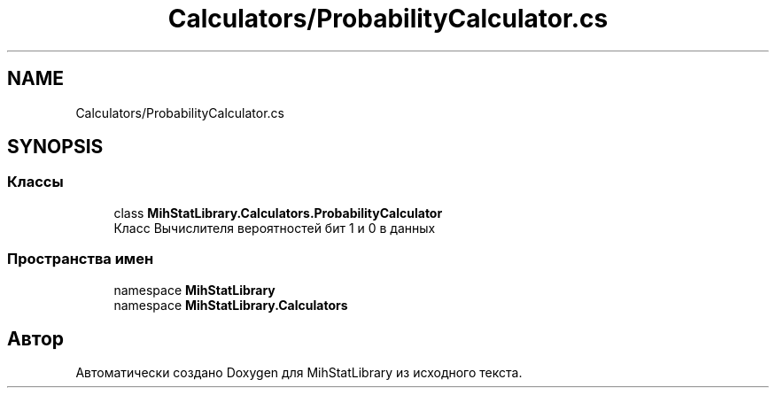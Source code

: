 .TH "Calculators/ProbabilityCalculator.cs" 3 "Version 1.0" "MihStatLibrary" \" -*- nroff -*-
.ad l
.nh
.SH NAME
Calculators/ProbabilityCalculator.cs
.SH SYNOPSIS
.br
.PP
.SS "Классы"

.in +1c
.ti -1c
.RI "class \fBMihStatLibrary\&.Calculators\&.ProbabilityCalculator\fP"
.br
.RI "Класс Вычислителя вероятностей бит 1 и 0 в данных "
.in -1c
.SS "Пространства имен"

.in +1c
.ti -1c
.RI "namespace \fBMihStatLibrary\fP"
.br
.ti -1c
.RI "namespace \fBMihStatLibrary\&.Calculators\fP"
.br
.in -1c
.SH "Автор"
.PP 
Автоматически создано Doxygen для MihStatLibrary из исходного текста\&.
